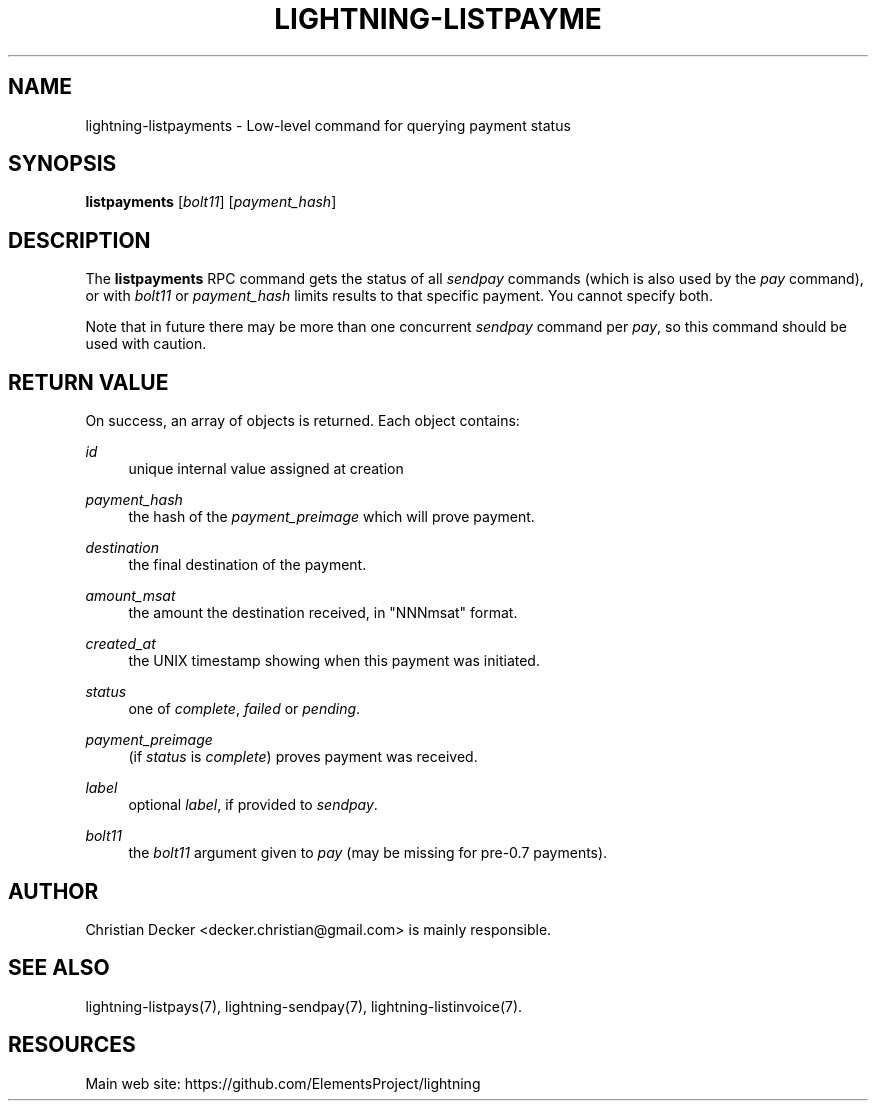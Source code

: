 '\" t
.\"     Title: lightning-listpayments
.\"    Author: [see the "AUTHOR" section]
.\" Generator: DocBook XSL Stylesheets v1.79.1 <http://docbook.sf.net/>
.\"      Date: 02/22/2019
.\"    Manual: \ \&
.\"    Source: \ \&
.\"  Language: English
.\"
.TH "LIGHTNING\-LISTPAYME" "7" "02/22/2019" "\ \&" "\ \&"
.\" -----------------------------------------------------------------
.\" * Define some portability stuff
.\" -----------------------------------------------------------------
.\" ~~~~~~~~~~~~~~~~~~~~~~~~~~~~~~~~~~~~~~~~~~~~~~~~~~~~~~~~~~~~~~~~~
.\" http://bugs.debian.org/507673
.\" http://lists.gnu.org/archive/html/groff/2009-02/msg00013.html
.\" ~~~~~~~~~~~~~~~~~~~~~~~~~~~~~~~~~~~~~~~~~~~~~~~~~~~~~~~~~~~~~~~~~
.ie \n(.g .ds Aq \(aq
.el       .ds Aq '
.\" -----------------------------------------------------------------
.\" * set default formatting
.\" -----------------------------------------------------------------
.\" disable hyphenation
.nh
.\" disable justification (adjust text to left margin only)
.ad l
.\" -----------------------------------------------------------------
.\" * MAIN CONTENT STARTS HERE *
.\" -----------------------------------------------------------------
.SH "NAME"
lightning-listpayments \- Low\-level command for querying payment status
.SH "SYNOPSIS"
.sp
\fBlistpayments\fR [\fIbolt11\fR] [\fIpayment_hash\fR]
.SH "DESCRIPTION"
.sp
The \fBlistpayments\fR RPC command gets the status of all \fIsendpay\fR commands (which is also used by the \fIpay\fR command), or with \fIbolt11\fR or \fIpayment_hash\fR limits results to that specific payment\&. You cannot specify both\&.
.sp
Note that in future there may be more than one concurrent \fIsendpay\fR command per \fIpay\fR, so this command should be used with caution\&.
.SH "RETURN VALUE"
.sp
On success, an array of objects is returned\&. Each object contains:
.PP
\fIid\fR
.RS 4
unique internal value assigned at creation
.RE
.PP
\fIpayment_hash\fR
.RS 4
the hash of the
\fIpayment_preimage\fR
which will prove payment\&.
.RE
.PP
\fIdestination\fR
.RS 4
the final destination of the payment\&.
.RE
.PP
\fIamount_msat\fR
.RS 4
the amount the destination received, in "NNNmsat" format\&.
.RE
.PP
\fIcreated_at\fR
.RS 4
the UNIX timestamp showing when this payment was initiated\&.
.RE
.PP
\fIstatus\fR
.RS 4
one of
\fIcomplete\fR,
\fIfailed\fR
or
\fIpending\fR\&.
.RE
.PP
\fIpayment_preimage\fR
.RS 4
(if
\fIstatus\fR
is
\fIcomplete\fR) proves payment was received\&.
.RE
.PP
\fIlabel\fR
.RS 4
optional
\fIlabel\fR, if provided to
\fIsendpay\fR\&.
.RE
.PP
\fIbolt11\fR
.RS 4
the
\fIbolt11\fR
argument given to
\fIpay\fR
(may be missing for pre\-0\&.7 payments)\&.
.RE
.SH "AUTHOR"
.sp
Christian Decker <decker\&.christian@gmail\&.com> is mainly responsible\&.
.SH "SEE ALSO"
.sp
lightning\-listpays(7), lightning\-sendpay(7), lightning\-listinvoice(7)\&.
.SH "RESOURCES"
.sp
Main web site: https://github\&.com/ElementsProject/lightning
